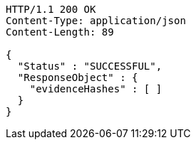 [source,http,options="nowrap"]
----
HTTP/1.1 200 OK
Content-Type: application/json
Content-Length: 89

{
  "Status" : "SUCCESSFUL",
  "ResponseObject" : {
    "evidenceHashes" : [ ]
  }
}
----